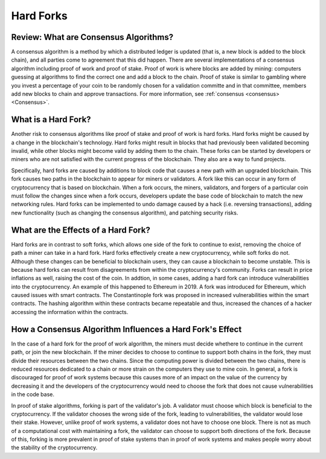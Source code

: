 .. This file is part of the OpenDSA eTextbook project. See
.. http://opendsa.org for more details.
.. Copyright (c) 2012-2020 by the OpenDSA Project Contributors, and
.. distributed under an MIT open source license.

.. avmetadata::
    :author: Elizabeth Mulvaney

Hard Forks
==========

Review: What are Consensus Algorithms?
--------------------------------------
A consensus algorithm is a method by which a distributed ledger is
updated (that is, a new block is added to the block chain), and all
parties come to agreement that this did happen. There are several implementations
of a consensus algorithm including proof of work and proof of stake.
Proof of work is where blocks are added by mining: computers guessing at
algorithms to find the correct one and add a block to the chain. Proof
of stake is similar to gambling where you invest a percentage of your coin
to be randomly chosen for a validation committe and in that committee, members
add new blocks to chain and approve transactions.
For more information, see
:ref:`consensus <consensus> <Consensus>`.

What is a Hard Fork?
--------------------
Another risk to consensus algorithms like proof of stake and proof of
work is hard forks.
Hard forks might be caused by a change in the blockchain's technology.
Hard forks might result in blocks that had previously been validated
becoming invalid, while other blocks might become valid by adding
them to the chain.
These forks can be started by developers or miners who are not
satisfied with the current progress of the blockchain.
They also are a way to fund projects.

Specifically, hard forks are caused by additions to block code that
causes a new path with an upgraded blockchain.
This fork causes two paths in the blockchain to appear for miners or
validators.
A fork like this can occur in any form of cryptocurrency that 
is based on blockchain.
When a fork occurs, the miners, validators, and forgers of a
particular coin must follow the changes since when a fork occurs,
developers update the base code of blockchain to match the new
networking rules.
Hard forks can be implemented to undo damage caused by a hack
(i.e. reversing transactions), adding new functionality (such as
changing the consensus algorithm), and patching
security risks.

What are the Effects of a Hard Fork?
------------------------------------

Hard forks are in contrast to soft forks, which allows one side of the
fork to continue to exist, removing the choice of path a miner can
take in a hard fork.
Hard forks effectively create a new cryptocurrency, while soft forks
do not.
Although these changes can be beneficial to blockchain users, they can
cause a blockchain to become unstable.
This is because hard forks can result from disagreements from within
the cryptocurrency's community.
Forks can result in price inflations as well, raising the cost 
of the coin.
In addtion, in some cases, adding a hard fork can introduce
vulnerabilities into the cryptocurrency.
An example of this happened to Ethereum in 2019.
A fork was introduced for Ethereum, which caused
issues with smart contracts.
The Constantinople fork was proposed in 
increased vulnerabilities within the smart contracts.
The hashing algorithm
within these contracts became repeatable and thus, increased the chances of 
a hacker accessing the information within the contracts.



How a Consensus Algorithm Influences a Hard Fork's Effect
---------------------------------------------------------

In the case of a hard fork for the proof of work algorithm, the miners
must decide whethere to continue in the current path,
or join the new blockchain.
If the miner decides to choose to continue to support both chains in
the fork, they must divide their resources between the two chains.
Since the computing power is divided between the two chains, there is
reduced resources dedicated to a chain or more strain on the computers
they use to mine coin.
In general, a fork is discouraged for proof of work systems 
because this causes more of an impact on the value of the currency by
decreasing it and the developers of the cryptocurrency would need to
choose the fork that does not cause vulnerabilities in the code base.

In proof of stake algorithms, forking is part of the validator's job.
A validator must choose which block is beneficial to the
cryptocurrency.
If the validator chooses the wrong side of the fork, leading to
vulnerabilities, the validator would lose their stake.
However, unlike proof of work systems, a validator does not have to
choose one block.
There is not as much of a computational cost with maintaining a fork,
the validator can choose to support both directions of the
fork.
Because of this, forking is more prevalent in proof of stake systems
than in proof of work systems and makes people worry about the
stability of the cryptocurrency.

.. avembed:: Exercises/Blockchain/HardForksQuiz.html ka
    :long_name: Hard Forks